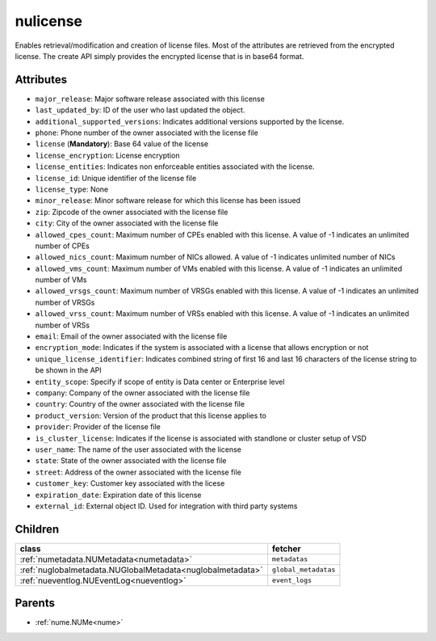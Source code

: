 .. _nulicense:

nulicense
===========================================

.. class:: nulicense.NULicense(bambou.nurest_object.NUMetaRESTObject,):

Enables retrieval/modification and creation of license files. Most of the attributes are retrieved from the encrypted license. The create API simply provides the encrypted license that is in base64 format.


Attributes
----------


- ``major_release``: Major software release associated with this license

- ``last_updated_by``: ID of the user who last updated the object.

- ``additional_supported_versions``: Indicates additional versions supported by the license.

- ``phone``: Phone number of the owner associated with the license file

- ``license`` (**Mandatory**): Base 64 value of the license

- ``license_encryption``: License encryption

- ``license_entities``: Indicates non enforceable entities associated with the license. 

- ``license_id``: Unique identifier of the license file

- ``license_type``: None

- ``minor_release``: Minor software release for which this license has been issued

- ``zip``: Zipcode of the owner associated with the license file

- ``city``: City of the owner associated with the license file

- ``allowed_cpes_count``: Maximum number of CPEs enabled with this license. A value of -1 indicates an unlimited number of CPEs

- ``allowed_nics_count``: Maximum number of NICs allowed. A value of -1 indicates unlimited number of NICs

- ``allowed_vms_count``: Maximum number of VMs enabled with this license. A value of -1 indicates an unlimited number of VMs

- ``allowed_vrsgs_count``: Maximum number of VRSGs enabled with this license. A value of -1 indicates an unlimited number of VRSGs

- ``allowed_vrss_count``: Maximum number of VRSs enabled with this license. A value of -1 indicates an unlimited number of VRSs

- ``email``: Email of the owner associated with the license file

- ``encryption_mode``: Indicates if the system is associated with a license that allows encryption or not

- ``unique_license_identifier``: Indicates combined string of first 16 and last 16 characters of the license string to be shown in the API

- ``entity_scope``: Specify if scope of entity is Data center or Enterprise level

- ``company``: Company of the owner associated with the license file

- ``country``: Country of the owner associated with the license file

- ``product_version``: Version of the product that this license applies to

- ``provider``: Provider of the license file

- ``is_cluster_license``: Indicates if the license is associated with standlone or cluster setup of VSD

- ``user_name``: The name of the user associated with the license

- ``state``: State of the owner associated with the license file

- ``street``: Address of the owner associated with the license file

- ``customer_key``: Customer key associated with the licese

- ``expiration_date``: Expiration date of this license

- ``external_id``: External object ID. Used for integration with third party systems




Children
--------

================================================================================================================================================               ==========================================================================================
**class**                                                                                                                                                      **fetcher**

:ref:`numetadata.NUMetadata<numetadata>`                                                                                                                         ``metadatas`` 
:ref:`nuglobalmetadata.NUGlobalMetadata<nuglobalmetadata>`                                                                                                       ``global_metadatas`` 
:ref:`nueventlog.NUEventLog<nueventlog>`                                                                                                                         ``event_logs`` 
================================================================================================================================================               ==========================================================================================



Parents
--------


- :ref:`nume.NUMe<nume>`

